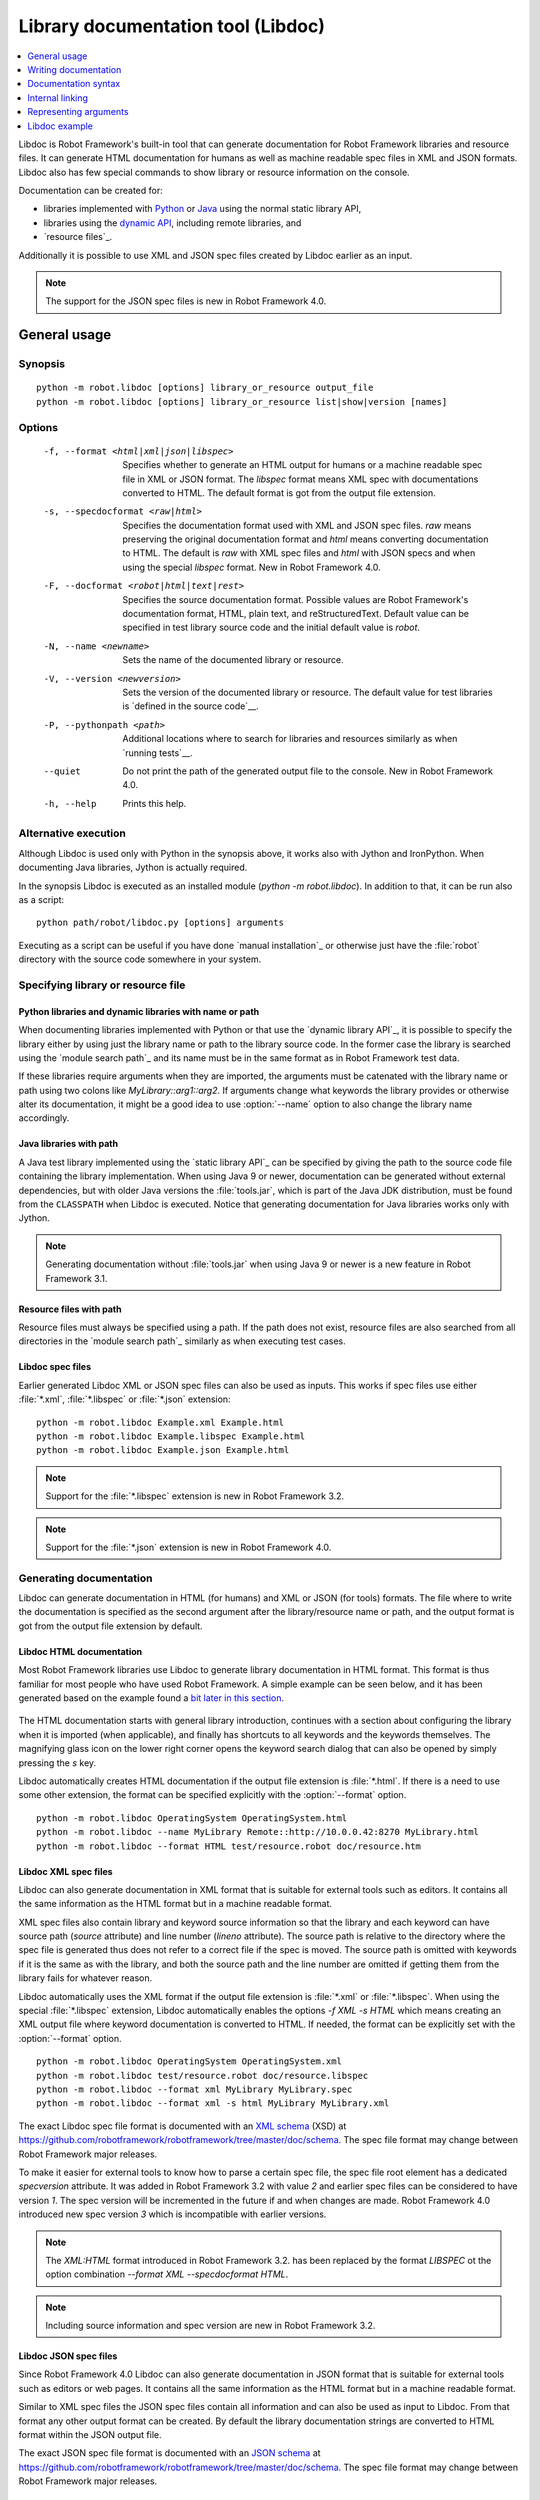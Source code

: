.. _libdoc:

Library documentation tool (Libdoc)
===================================

.. contents::
   :depth: 1
   :local:

Libdoc is Robot Framework's built-in tool that can generate documentation for
Robot Framework libraries and resource files. It can generate HTML documentation
for humans as well as machine readable spec files in XML and JSON formats.
Libdoc also has few special commands to show library or resource information
on the console.

Documentation can be created for:

- libraries implemented with Python__ or Java__ using the normal
  static library API,
- libraries using the `dynamic API`__, including remote libraries, and
- `resource files`_.

Additionally it is possible to use XML and JSON spec files created by Libdoc
earlier as an input.

.. note:: The support for the JSON spec files is new in Robot Framework 4.0.

__ `Python libraries`_
__ `Java libraries`_
__ `Dynamic libraries`_

General usage
-------------

Synopsis
~~~~~~~~

::

    python -m robot.libdoc [options] library_or_resource output_file
    python -m robot.libdoc [options] library_or_resource list|show|version [names]

Options
~~~~~~~

  -f, --format <html|xml|json|libspec>
                           Specifies whether to generate an HTML output for humans or
                           a machine readable spec file in XML or JSON format. The
                           `libspec` format means XML spec with documentations converted
                           to HTML. The default format is got from the output file
                           extension.
  -s, --specdocformat <raw|html>
                           Specifies the documentation format used with XML and JSON
                           spec files. `raw` means preserving the original documentation
                           format and `html` means converting documentation to HTML. The
                           default is `raw` with XML spec files and `html` with JSON
                           specs and when using the special `libspec` format.
                           New in Robot Framework 4.0.
  -F, --docformat <robot|html|text|rest>
                           Specifies the source documentation format. Possible
                           values are Robot Framework's documentation format,
                           HTML, plain text, and reStructuredText. Default value
                           can be specified in test library source code and
                           the initial default value is `robot`.
  -N, --name <newname>     Sets the name of the documented library or resource.
  -V, --version <newversion>  Sets the version of the documented library or
                           resource. The default value for test libraries is
                           `defined in the source code`__.
  -P, --pythonpath <path>  Additional locations where to search for libraries
                           and resources similarly as when `running tests`__.
  --quiet                  Do not print the path of the generated output file
                           to the console. New in Robot Framework 4.0.
  -h, --help               Prints this help.

__ `Library version`_
__ `Using --pythonpath option`_

Alternative execution
~~~~~~~~~~~~~~~~~~~~~

Although Libdoc is used only with Python in the synopsis above, it works
also with Jython and IronPython. When documenting Java libraries, Jython is
actually required.

In the synopsis Libdoc is executed as an installed module
(`python -m robot.libdoc`). In addition to that, it can be run also as
a script::

    python path/robot/libdoc.py [options] arguments

Executing as a script can be useful if you have done `manual installation`_
or otherwise just have the :file:`robot` directory with the source code
somewhere in your system.

Specifying library or resource file
~~~~~~~~~~~~~~~~~~~~~~~~~~~~~~~~~~~

Python libraries and dynamic libraries with name or path
''''''''''''''''''''''''''''''''''''''''''''''''''''''''

When documenting libraries implemented with Python or that use the
`dynamic library API`_, it is possible to specify the library either by
using just the library name or path to the library source code.
In the former case the library is searched using the `module search path`_
and its name must be in the same format as in Robot Framework test data.

If these libraries require arguments when they are imported, the arguments
must be catenated with the library name or path using two colons like
`MyLibrary::arg1::arg2`. If arguments change what keywords the library
provides or otherwise alter its documentation, it might be a good idea to use
:option:`--name` option to also change the library name accordingly.

Java libraries with path
''''''''''''''''''''''''

A Java test library implemented using the `static library API`_ can be
specified by giving the path to the source code file containing the
library implementation. When using Java 9 or newer, documentation can be
generated without external dependencies, but with older Java versions the
:file:`tools.jar`, which is part of the Java JDK distribution, must be found
from the ``CLASSPATH`` when Libdoc is executed. Notice that generating
documentation for Java libraries works only with Jython.

.. note:: Generating documentation without :file:`tools.jar` when using
          Java 9 or newer is a new feature in Robot Framework 3.1.

Resource files with path
''''''''''''''''''''''''

Resource files must always be specified using a path. If the path does
not exist, resource files are also searched from all directories in
the `module search path`_ similarly as when executing test cases.

Libdoc spec files
'''''''''''''''''

Earlier generated Libdoc XML or JSON spec files can also be used as inputs.
This works if spec files use either :file:`*.xml`, :file:`*.libspec` or
:file:`*.json` extension::

   python -m robot.libdoc Example.xml Example.html
   python -m robot.libdoc Example.libspec Example.html
   python -m robot.libdoc Example.json Example.html

.. note:: Support for the :file:`*.libspec` extension is new in
          Robot Framework 3.2.

.. note:: Support for the :file:`*.json` extension is new in
          Robot Framework 4.0.

Generating documentation
~~~~~~~~~~~~~~~~~~~~~~~~

Libdoc can generate documentation in HTML (for humans) and XML or JSON (for tools)
formats. The file where to write the documentation is specified as the second
argument after the library/resource name or path, and the output format is
got from the output file extension by default.

Libdoc HTML documentation
'''''''''''''''''''''''''

Most Robot Framework libraries use Libdoc to generate library documentation
in HTML format. This format is thus familiar for most people who have used
Robot Framework. A simple example can be seen below, and it has been generated
based on the example found a `bit later in this section`__.

.. figure:: src/SupportingTools/ExampleLibrary.png
   :target: src/SupportingTools/ExampleLibrary.html
   :width: 581

The HTML documentation starts with general library introduction, continues
with a section about configuring the library when it is imported (when
applicable), and finally has shortcuts to all keywords and the keywords
themselves. The magnifying glass icon on the lower right corner opens the
keyword search dialog that can also be opened by simply pressing the `s` key.

Libdoc automatically creates HTML documentation if the output file extension
is :file:`*.html`. If there is a need to use some other extension, the
format can be specified explicitly with the :option:`--format` option.

::

   python -m robot.libdoc OperatingSystem OperatingSystem.html
   python -m robot.libdoc --name MyLibrary Remote::http://10.0.0.42:8270 MyLibrary.html
   python -m robot.libdoc --format HTML test/resource.robot doc/resource.htm

__ `Python libraries`_

Libdoc XML spec files
'''''''''''''''''''''

Libdoc can also generate documentation in XML format that is suitable for
external tools such as editors. It contains all the same information as
the HTML format but in a machine readable format.

XML spec files also contain library and keyword source information so that
the library and each keyword can have source path (`source` attribute) and
line number (`lineno` attribute). The source path is relative to the directory
where the spec file is generated thus does not refer to a correct file if
the spec is moved. The source path is omitted with keywords if it is
the same as with the library, and both the source path and the line number
are omitted if getting them from the library fails for whatever reason.

Libdoc automatically uses the XML format if the output file extension is
:file:`*.xml` or :file:`*.libspec`. When using the special :file:`*.libspec`
extension, Libdoc automatically enables the options `-f XML -s HTML` which means
creating an XML output file where keyword documentation is converted to HTML.
If needed, the format can be explicitly set with the :option:`--format` option.

::

   python -m robot.libdoc OperatingSystem OperatingSystem.xml
   python -m robot.libdoc test/resource.robot doc/resource.libspec
   python -m robot.libdoc --format xml MyLibrary MyLibrary.spec
   python -m robot.libdoc --format xml -s html MyLibrary MyLibrary.xml

The exact Libdoc spec file format is documented with an `XML schema`__ (XSD)
at https://github.com/robotframework/robotframework/tree/master/doc/schema.
The spec file format may change between Robot Framework major releases.

To make it easier for external tools to know how to parse a certain
spec file, the spec file root element has a dedicated `specversion`
attribute. It was added in Robot Framework 3.2 with value `2` and earlier
spec files can be considered to have version `1`. The spec version will
be incremented in the future if and when changes are made.
Robot Framework 4.0 introduced new spec version `3` which is incompatible
with earlier versions.

.. note:: The `XML:HTML` format introduced in Robot Framework 3.2. has been
          replaced by the format `LIBSPEC` ot the option combination
          `--format XML --specdocformat HTML`.

.. note:: Including source information and spec version are new in Robot
          Framework 3.2.

__ https://en.wikipedia.org/wiki/XML_Schema_(W3C)

Libdoc JSON spec files
''''''''''''''''''''''

Since Robot Framework 4.0 Libdoc can also generate documentation in JSON
format that is suitable for external tools such as editors or web pages.
It contains all the same information as the HTML format but in a machine
readable format.

Similar to XML spec files the JSON spec files contain all information and
can also be used as input to Libdoc. From that format any other output format
can be created. By default the library documentation strings are converted
to HTML format within the JSON output file.

The exact JSON spec file format is documented with an `JSON schema`__
at https://github.com/robotframework/robotframework/tree/master/doc/schema.
The spec file format may change between Robot Framework major releases.

__ https://json-schema.org/

Viewing information on console
~~~~~~~~~~~~~~~~~~~~~~~~~~~~~~

Libdoc has three special commands to show information on the console.
These commands are used instead of the name of the output file, and they can
also take additional arguments.

`list`
    List names of the keywords the library/resource contains. Can be
    limited to show only certain keywords by passing optional patterns
    as arguments. Keyword is listed if its name contains given pattern.
`show`
    Show library/resource documentation. Can be limited to show only
    certain keywords by passing names as arguments. Keyword is shown if
    its name matches any given name. Special argument `intro` will show
    only the library introduction and importing sections.
`version`
    Show library version

Optional patterns given to `list` and `show` are case and space
insensitive. Both also accept `*` and `?` as wildcards.

Examples::

  python -m robot.libdoc Dialogs list
  python -m robot.libdoc SeleniumLibrary list browser
  python -m robot.libdoc Remote::10.0.0.42:8270 show
  python -m robot.libdoc Dialogs show PauseExecution execute*
  python -m robot.libdoc SeleniumLibrary show intro
  python -m robot.libdoc SeleniumLibrary version

Writing documentation
---------------------

This section discusses writing documentation for Python__ and Java__ based test
libraries that use the static library API as well as for `dynamic libraries`_
and `resource files`__. `Creating test libraries`_ and `resource files`_ is
described in more details elsewhere in the User Guide.

__ `Python libraries`_
__ `Java libraries`_
__ `Resource file documentation`_

Python libraries
~~~~~~~~~~~~~~~~

The documentation for Python libraries that use the `static library API`_
is written simply as doc strings for the library class or module and for
methods implementing keywords. The first line of the method documentation is
considered as a short documentation for the keyword (used, for example, as
a tool tip in links in the generated HTML documentation), and it should
thus be as describing as possible, but not too long.

The simple example below illustrates how to write the documentation in
general. How the HTML documentation generated based on this example looks
like can be seen above__, and there is also a `bit longer example`__ at
the end of this chapter.

.. sourcecode:: python

    src/SupportingTools/ExampleLibrary.py

If you want to use non-ASCII characters in the documentation, the documentation
must either be Unicode string (default in Python 3) or UTF-8 encoded bytes.

.. tip:: When using Python 2, you it is a good idea to set the
         `source code encoding`__ to ease using non-ASCII characters.

         For more information on Python documentation strings, see `PEP-257`__.

__ `Libdoc HTML documentation`_
__ `Libdoc example`_
__ http://www.python.org/dev/peps/pep-0263
__ http://www.python.org/dev/peps/pep-0257

Java libraries
~~~~~~~~~~~~~~

Documentation for Java libraries that use the `static library API`_ is written
as normal `Javadoc comments`__ for the library class and methods. In this case
Libdoc actually uses the Javadoc tool internally, and thus
:file:`tools.jar` containing it must be in ``CLASSPATH``. This jar file is part
of the normal Java SDK distribution and ought to be found from :file:`bin`
directory under the Java SDK installation.

The following simple example has exactly same documentation (and functionality)
than the earlier Python example.

.. sourcecode:: java

    /**
     * Library for demo purposes.
     *
     * This library is only used in an example and it doesn't do anything useful.
     */
    public class ExampleLibrary {

        /**
         * Does nothing.
         */
        public void myKeyword() {
        }

        /**
         * Takes one argument and *does nothing* with it.
         *
         * Examples:
         * | Your Keyword | xxx |
         * | Your Keyword | yyy |
         */
        public void yourKeyword(String arg) {
        }
    }

__ http://en.wikipedia.org/wiki/Javadoc

Dynamic libraries
~~~~~~~~~~~~~~~~~

To be able to generate meaningful documentation for dynamic libraries,
the libraries must return keyword argument names and documentation using
`get_keyword_arguments` and `get_keyword_documentation`
methods (or using their camelCase variants `getKeywordArguments`
and `getKeywordDocumentation`). Libraries can also support
general library documentation via special `__intro__` and
`__init__` values to the `get_keyword_documentation` method.

See the `Dynamic library API`_ section for more information about how to
create these methods.

Importing section
~~~~~~~~~~~~~~~~~

A separate section about how the library is imported is created based on its
initialization methods. For a Python library, if it has an  `__init__`
method that takes arguments in addition to `self`, its documentation and
arguments are shown. For a Java library, if it has a public constructor that
accepts arguments, all its public constructors are shown.

.. sourcecode:: python

   class TestLibrary:

       def __init__(self, mode='default')
           """Creates new TestLibrary. `mode` argument is used to determine mode."""
           self.mode = mode

       def some_keyword(self, arg):
           """Does something based on given `arg`.

           What is done depends on the `mode` specified when `importing` the library.
           """
           if self.mode == 'secret':
                # ...

Resource file documentation
~~~~~~~~~~~~~~~~~~~~~~~~~~~

Keywords in resource files can have documentation using
:setting:`[Documentation]` setting, and this documentation is also used by
Libdoc. First line of the documentation (until the first
`implicit newline`__ or explicit `\n`) is considered to be the short
documentation similarly as with test libraries.

Also the resource file itself can have :setting:`Documentation` in the
Setting table for documenting the whole resource file.

Possible variables in resource files can not be documented.

.. sourcecode:: robotframework

   *** Settings ***
   Documentation    Resource file for demo purposes.
   ...              This resource is only used in an example and it doesn't do anything useful.

   *** Keywords ***
   My Keyword
       [Documentation]   Does nothing
       No Operation

   Your Keyword
       [Arguments]  ${arg}
       [Documentation]   Takes one argument and *does nothing* with it.
       ...
       ...    Examples:
       ...    | Your Keyword | xxx |
       ...    | Your Keyword | yyy |
       No Operation

__ `Newlines in test data`_

Documentation syntax
--------------------

Libdoc supports documentation in Robot Framework's own `documentation
syntax`_, HTML, plain text, and reStructuredText_. The format to use can be
specified in `library source code`__ using `ROBOT_LIBRARY_DOC_FORMAT`
attribute or given from the command line using :option:`--docformat (-F)` option.
In both cases the possible case-insensitive values are `ROBOT` (default),
`HTML`, `TEXT` and `reST`.

Robot Framework's own documentation format is the default and generally
recommended format. Other formats are especially useful when using existing
code with existing documentation in test libraries.

__ `Documentation format`_

Robot Framework documentation syntax
~~~~~~~~~~~~~~~~~~~~~~~~~~~~~~~~~~~~

Most important features in Robot Framework's `documentation syntax`_ are
formatting using `*bold*` and `_italic_`, custom links and
automatic conversion of URLs to links, and the possibility to create tables and
pre-formatted text blocks (useful for examples) simply with pipe character.
If documentation gets longer, support for section titles can also be handy.

Some of the most important formatting features are illustrated in the example
below. Notice that since this is the default format, there is no need to use
`ROBOT_LIBRARY_DOC_FORMAT` attribute nor give the format from the command
line.

.. sourcecode:: python

    """Example library in Robot Framework format.

    - Formatting with *bold* and _italic_.
    - URLs like http://example.com are turned to links.
    - Custom links like [http://robotframework.org|Robot Framework] are supported.
    - Linking to `My Keyword` works.
    """

    def my_keyword():
        """Nothing more to see here."""

Creating table of contents automatically
''''''''''''''''''''''''''''''''''''''''

With bigger libraries it is often useful to add a table of contents to
the library introduction. When using the Robot Framework documentation format,
this can be done automatically by adding a special `%TOC%` marker into a line
on its own. The table of contents is created based on the top-level
`section titles`_ (e.g. `= Section =`) used in the introduction. In addition
to them, the TOC also gets links to the `automatically created sections`__
for shortcuts and keywords as well as for importing and tags sections when
applicable.

.. sourcecode:: python

    """Example library demonstrating TOC generation.

    The %TOC% marker only creates the actual table of contents and possible
    header or other explanation needs to be added separately like done below.

    == Table of contents ==

    %TOC%

    = Section title =

    The top-level section titles are automatically added to the TOC.

    = Second section =

    == Sub section ==

    Sub section titles are not added to the TOC.
    """

    def my_keyword():
        """Nothing more to see here."""

.. note:: Automatic TOC generation is a new feature in Robot Framework 3.2.

__ `Linking to automatic sections`_

HTML documentation syntax
~~~~~~~~~~~~~~~~~~~~~~~~~

When using HTML format, you can create documentation pretty much freely using
any syntax. The main drawback is that HTML markup is not that human friendly,
and that can make the documentation in the source code hard to maintain and read.
Documentation in HTML format is used by Libdoc directly without any
transformation or escaping. The special syntax for `linking to keywords`_ using
syntax like :codesc:`\`My Keyword\`` is supported, however.

Example below contains the same formatting examples as the previous example.
Now `ROBOT_LIBRARY_DOC_FORMAT` attribute must be used or format given
on the command line like `--docformat HTML`.

.. sourcecode:: python

    """Example library in HTML format.

    <ul>
      <li>Formatting with <b>bold</b> and <i>italic</i>.
      <li>URLs are not turned to links automatically.
      <li>Custom links like <a href="http://www.w3.org/html">HTML</a> are supported.
      <li>Linking to `My Keyword` works.
    </ul>
    """
    ROBOT_LIBRARY_DOC_FORMAT = 'HTML'

    def my_keyword():
        """Nothing more to see here."""

Plain text documentation syntax
~~~~~~~~~~~~~~~~~~~~~~~~~~~~~~~

When the plain text format is used, Libdoc uses the documentation as-is.
Newlines and other whitespace are preserved except for indentation, and
HTML special characters (`<>&`) escaped. The only formatting done is
turning URLs into clickable links and supporting `internal linking`_
like :codesc:`\`My Keyword\``.

.. sourcecode:: python

    """Example library in plain text format.

    - Formatting is not supported.
    - URLs like http://example.com are turned to links.
    - Custom links are not supported.
    - Linking to `My Keyword` works.
    """
    ROBOT_LIBRARY_DOC_FORMAT = 'text'

    def my_keyword():
        """Nothing more to see here."""

reStructuredText documentation syntax
~~~~~~~~~~~~~~~~~~~~~~~~~~~~~~~~~~~~~

reStructuredText_ is simple yet powerful markup syntax used widely in Python
projects (including this User Guide) and elsewhere. The main limitation
is that you need to have the docutils_ module installed to be able to generate
documentation using it. Because backtick characters have special meaning in
reStructuredText, `linking to keywords`_ requires them to be escaped like
:codesc:`\\\`My Keyword\\\``.

One of the nice features that reStructured supports is the ability to mark code
blocks that can be syntax highlighted. The code block syntax has always worked
with Robot Framework, but they are highlighted only in RF 3.0.1 and newer.
Syntax highlight requires additional Pygments_ module and supports all the
languages that Pygments supports.

.. sourcecode:: python

    """Example library in reStructuredText format.

    - Formatting with **bold** and *italic*.
    - URLs like http://example.com are turned to links.
    - Custom links like reStructuredText__ are supported.
    - Linking to \`My Keyword\` works but requires backtics to be escaped.

    __ http://docutils.sourceforge.net

    .. code:: robotframework

        *** Test Cases ***
        Example
            My keyword    # How cool is this!!?!!?!1!!
    """
    ROBOT_LIBRARY_DOC_FORMAT = 'reST'

    def my_keyword():
        """Nothing more to see here."""

.. _internal linking:

Internal linking
----------------

Libdoc supports internal linking to keywords and different
sections in the documentation. Linking is done by surrounding the
target name with backtick characters like :codesc:`\`target\``. Target
names are case-insensitive and possible targets are explained in the
subsequent sections.

There is no error or warning if a link target is not found, but instead Libdoc
just formats the text in italics. Earlier this formatting was recommended to
be used when referring to keyword arguments, but that was problematic because
it could accidentally create internal links. Nowadays it is recommended to
use `inline code style <inline styles_>`__ with double backticks like
:codesc:`\`\`argument\`\`` instead. The old formatting of single backticks
may even be removed in the future in favor of giving an error when a link
target is not found.

In addition to the examples in the following sections, internal linking
and argument formatting is shown also in the `longer example`__ at the
end of this chapter.

__ `Libdoc example`_

Linking to keywords
~~~~~~~~~~~~~~~~~~~

All keywords the library have automatically create link targets and they can
be linked using syntax :codesc:`\`Keyword Name\``. This is illustrated with
the example below where both keywords have links to each others.

.. sourcecode:: python

   def keyword(log_level="INFO"):
       """Does something and logs the output using the given level.

       Valid values for log level` are "INFO" (default) "DEBUG" and "TRACE".

       See also `Another Keyword`.
       """
       # ...

   def another_keyword(argument, log_level="INFO"):
       """Does something with the given argument else and logs the output.

       See `Keyword` for information about valid log levels.
       """
       # ...

.. note:: When using `reStructuredText documentation syntax`_, backticks must
          be escaped like :codesc:`\\\`Keyword Name\\\``.

Linking to automatic sections
~~~~~~~~~~~~~~~~~~~~~~~~~~~~~

The documentation generated by Libdoc always contains sections
for overall library introduction and for
keywords.  If a library itself takes arguments, there is also
separate `importing section`_. If any of the keywords has tags__,
a separate selector for them is also shown in the overview.

All the sections act as targets that can be linked, and the possible
target names are listed in the table below. Using these targets is
shown in the example of the next section.

.. table:: Automatic section link targets
   :class: tabular

   ================  ===========================================================
        Section                               Target
   ================  ===========================================================
   Introduction      :codesc:`\`introduction\`` and :codesc:`\`library introduction\``
   Importing         :codesc:`\`importing\`` and :codesc:`\`library importing\``
   Keywords          :codesc:`\`keywords\``
   ================  ===========================================================

.. note:: Before Robot Framework 4.0 there were also sections for tags and shortcuts.
          In Robot Framework 4.0 these have been removed in favor of the overview menu. This means
          that prior linking to shortcuts or tags sections does not work.

__ `Keyword tags`_

Linking to custom sections
~~~~~~~~~~~~~~~~~~~~~~~~~~

Robot Framework's `documentation syntax`_
supports custom `section titles`_, and the titles used in the
library or resource file introduction automatically create link
targets. The example below illustrates linking both to automatic and
custom sections:

.. sourcecode:: python

   """Library for Libdoc demonstration purposes.

   This library does not do anything useful.

   = My section  =

   We do have a custom section in the documentation, though.
   """

   def keyword():
       """Does nothing.

       See `introduction` for more information and `My section` to test how
       linking to custom sections works.
       """
       pass

.. note:: Linking to custom sections works only when using `Robot Framework
          documentation syntax`_.

Representing arguments
----------------------

Libdoc handles keywords' arguments automatically so that
arguments specified for methods in libraries or user keywords in
resource files are listed in a separate column. User keyword arguments
are shown without `${}` or `@{}` to make arguments look
the same regardless where keywords originated from.

Regardless how keywords are actually implemented, Libdoc shows arguments
similarly as when creating keywords in Python. This formatting is explained
more thoroughly in the table below.

.. table:: How Libdoc represents arguments
   :class: tabular

   +--------------------+----------------------------+------------------------+
   |      Arguments     |      Now represented       |        Examples        |
   +====================+============================+========================+
   | No arguments       | Empty column.              |                        |
   +--------------------+----------------------------+------------------------+
   | One or more        | List of strings containing | | `one_argument`       |
   | argument           | argument names.            | | `a1, a2, a3`         |
   +--------------------+----------------------------+------------------------+
   | Default values     | Default values separated   | | `arg=default value`  |
   | for arguments      | from names with `=`.       | | `a, b=1, c=2`        |
   +--------------------+----------------------------+------------------------+
   | Variable number    | Last (or second last with  | | `*varargs`           |
   | of arguments       | kwargs) argument has `*`   | | `a, b=42, *rest`     |
   | (varargs)          | before its name.           |                        |
   +--------------------+----------------------------+------------------------+
   | Free keyword       | Last arguments has         | | `**kwargs`           |
   | arguments (kwargs) | `**` before its name.      | | `a, b=42, **kws`     |
   |                    |                            | | `*varargs, **kwargs` |
   +--------------------+----------------------------+------------------------+

When referring to arguments in keyword documentation, it is recommended to
use `inline code style <inline styles_>`__ like :codesc:`\`\`argument\`\``.

Libdoc example
--------------

The following example illustrates how to use the most important
`documentation formatting`_ possibilities, `internal linking`_, and so
on. `Click here`__ to see how the generated documentation looks like.

.. sourcecode:: python

   src/SupportingTools/LoggingLibrary.py

All `standard libraries`_ have documentation generated by
Libdoc and their documentation (and source code) act as a more
realistic examples.

__ src/SupportingTools/LoggingLibrary.html
